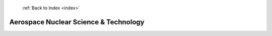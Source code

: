  :ref:`Back to Index <index>`

Aerospace Nuclear Science & Technology
--------------------------------------

